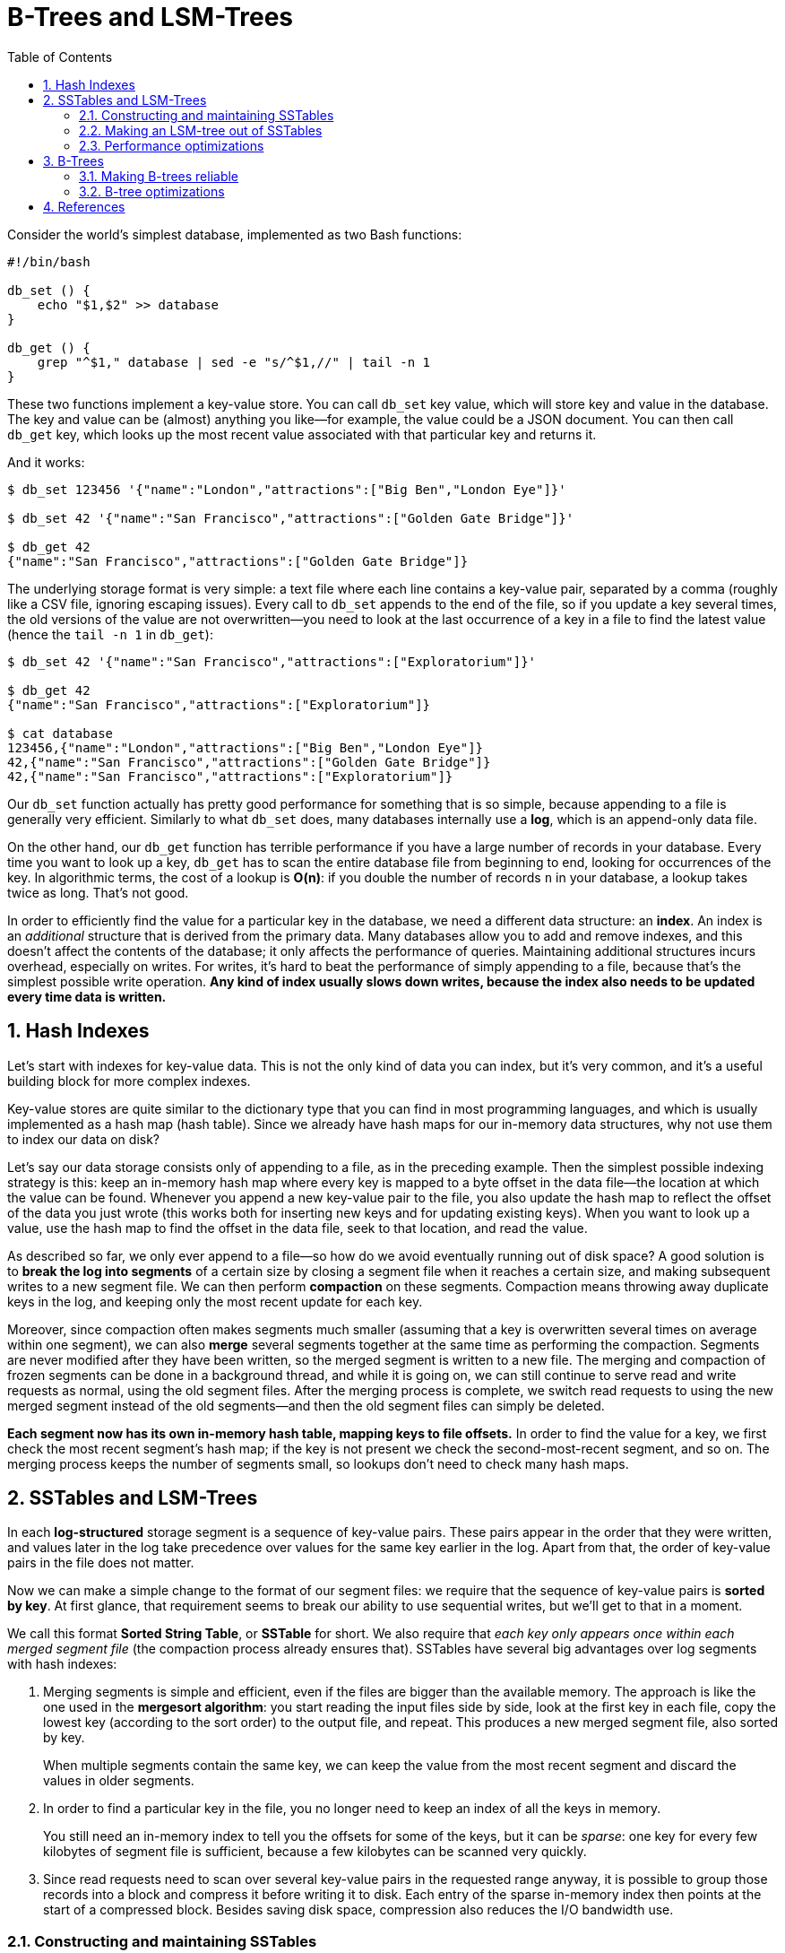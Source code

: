 = B-Trees and LSM-Trees
:page-layout: post
:page-categories: ['data']
:page-tags: ['data', 'b-tree', 'lsm-tree']
:page-date: 2022-08-07 14:11:38 +0800
:page-revdate: 2022-08-07 14:11:38 +0800
:toc:
:sectnums:

Consider the world’s simplest database, implemented as two Bash functions:

[source,bash]
----
#!/bin/bash

db_set () {
    echo "$1,$2" >> database
}

db_get () {
    grep "^$1," database | sed -e "s/^$1,//" | tail -n 1
}
----

These two functions implement a key-value store. You can call `db_set` key value, which will store key and value in the database. The key and value can be (almost) anything you like—for example, the value could be a JSON document. You can then call `db_get` key, which looks up the most recent value associated with that particular key and returns it.

And it works:

[source,console]
----
$ db_set 123456 '{"name":"London","attractions":["Big Ben","London Eye"]}'

$ db_set 42 '{"name":"San Francisco","attractions":["Golden Gate Bridge"]}'

$ db_get 42
{"name":"San Francisco","attractions":["Golden Gate Bridge"]}
----

The underlying storage format is very simple: a text file where each line contains a key-value pair, separated by a comma (roughly like a CSV file, ignoring escaping issues). Every call to `db_set` appends to the end of the file, so if you update a key several times, the old versions of the value are not overwritten—you need to look at the last occurrence of a key in a file to find the latest value (hence the `tail -n 1` in `db_get`):

[source,console]
----
$ db_set 42 '{"name":"San Francisco","attractions":["Exploratorium"]}'

$ db_get 42
{"name":"San Francisco","attractions":["Exploratorium"]}

$ cat database
123456,{"name":"London","attractions":["Big Ben","London Eye"]}
42,{"name":"San Francisco","attractions":["Golden Gate Bridge"]}
42,{"name":"San Francisco","attractions":["Exploratorium"]}
----

Our `db_set` function actually has pretty good performance for something that is so simple, because appending to a file is generally very efficient. Similarly to what `db_set` does, many databases internally use a **log**, which is an append-only data file.

On the other hand, our `db_get` function has terrible performance if you have a large number of records in your database. Every time you want to look up a key, `db_get` has to scan the entire database file from beginning to end, looking for occurrences of the key. In algorithmic terms, the cost of a lookup is **O(n)**: if you double the number of records `n` in your database, a lookup takes twice as long. That’s not good.

In order to efficiently find the value for a particular key in the database, we need a different data structure: an **index**. An index is an _additional_ structure that is derived from the primary data. Many databases allow you to add and remove indexes, and this doesn’t affect the contents of the database; it only affects the performance of queries. Maintaining additional structures incurs overhead, especially on writes. For writes, it’s hard to beat the performance of simply appending to a file, because that’s the simplest possible write operation. *Any kind of index usually slows down writes, because the index also needs to be updated every time data is written.*

== Hash Indexes

Let’s start with indexes for key-value data. This is not the only kind of data you can index, but it’s very common, and it’s a useful building block for more complex indexes.

Key-value stores are quite similar to the dictionary type that you can find in most programming languages, and which is usually implemented as a hash map (hash table). Since we already have hash maps for our in-memory data structures, why not use them to index our data on disk?

Let’s say our data storage consists only of appending to a file, as in the preceding example. Then the simplest possible indexing strategy is this: keep an in-memory hash map where every key is mapped to a byte offset in the data file—the location at which the value can be found. Whenever you append a new key-value pair to the file, you also update the hash map to reflect the offset of the data you just wrote (this works both for inserting new keys and for updating existing keys). When you want to look up a value, use the hash map to find the offset in the data file, seek to that location, and read the value.

As described so far, we only ever append to a file—so how do we avoid eventually running out of disk space? A good solution is to *break the log into segments* of a certain size by closing a segment file when it reaches a certain size, and making subsequent writes to a new segment file. We can then perform *compaction* on these segments. Compaction means throwing away duplicate keys in the log, and keeping only the most recent update for each key.

Moreover, since compaction often makes segments much smaller (assuming that a key is overwritten several times on average within one segment), we can also *merge* several segments together at the same time as performing the compaction. Segments are never modified after they have been written, so the merged segment is written to a new file. The merging and compaction of frozen segments can be done in a background thread, and while it is going on, we can still continue to serve read and write requests as normal, using the old segment files. After the merging process is complete, we switch read requests to using the new merged segment instead of the old segments—and then the old segment files can simply be deleted.

*Each segment now has its own in-memory hash table, mapping keys to file offsets.* In order to find the value for a key, we first check the most recent segment’s hash map; if the key is not present we check the second-most-recent segment, and so on. The merging process keeps the number of segments small, so lookups don’t need to check many hash maps.

== SSTables and LSM-Trees

In each *log-structured* storage segment is a sequence of key-value pairs. These pairs appear in the order that they were written, and values later in the log take precedence over values for the same key earlier in the log. Apart from that, the order of key-value pairs in the file does not matter.

Now we can make a simple change to the format of our segment files: we require that the sequence of key-value pairs is *sorted by key*. At first glance, that requirement seems to break our ability to use sequential writes, but we’ll get to that in a moment.

We call this format *Sorted String Table*, or *SSTable* for short. We also require that _each key only appears once within each merged segment file_ (the compaction process already ensures that). SSTables have several big advantages over log segments with hash indexes:

1. Merging segments is simple and efficient, even if the files are bigger than the available memory. The approach is like the one used in the *mergesort algorithm*: you start reading the input files side by side, look at the first key in each file, copy the lowest key (according to the sort order) to the output file, and repeat. This produces a new merged segment file, also sorted by key.
+
When multiple segments contain the same key, we can keep the value from the most recent segment and discard the values in older segments.

2. In order to find a particular key in the file, you no longer need to keep an index of all the keys in memory. 
+
You still need an in-memory index to tell you the offsets for some of the keys, but it can be _sparse_: one key for every few kilobytes of segment file is sufficient, because a few kilobytes can be scanned very quickly.

3. Since read requests need to scan over several key-value pairs in the requested range anyway, it is possible to group those records into a block and compress it before writing it to disk. Each entry of the sparse in-memory index then points at the start of a compressed block. Besides saving disk space, compression also reduces the I/O bandwidth use.

=== Constructing and maintaining SSTables

Maintaining a sorted structure on disk is possible (e.g. “B-Trees”), but maintaining it in memory is much easier. There are plenty of well-known tree data structures that you can use, such as red-black trees or AVL trees. With these data structures, you can insert keys in any order and read them back in sorted order.

We can now make our storage engine work as follows:

* When a write comes in, add it to an in-memory balanced tree data structure (for example, a red-black tree). This in-memory tree is sometimes called a *memtable*.

* When the memtable gets bigger than some threshold—typically a few megabytes —write it out to disk as an SSTable file. This can be done efficiently because the tree already maintains the key-value pairs sorted by key. The new SSTable file becomes the most recent segment of the database. While the SSTable is being written out to disk, writes can continue to a new memtable instance.

* In order to serve a read request, first try to find the key in the memtable, then in the most recent on-disk segment, then in the next-older segment, etc.

* From time to time, run a merging and compaction process in the background to combine segment files and to discard overwritten or deleted values.

=== Making an LSM-tree out of SSTables

The algorithm described here is essentially what is used in *LevelDB* and *RocksDB*, key-value storage engine libraries that are designed to be embedded into other applications. Among other things, LevelDB can be used in Riak as an alternative to Bitcask. Similar storage engines are used in Cassandra and HBase, both of which were inspired by Google’s Bigtable paper (which introduced the terms *SSTable* and *memtable*).

Originally this indexing structure was described by Patrick O’Neil et al. under the name *Log-Structured Merge-Tree* (or *LSM-Tree*), building on earlier work on log-structured filesystems. Storage engines that are based on this principle of merging and compacting sorted files are often called LSM storage engines.

=== Performance optimizations

As always, a lot of detail goes into making a storage engine perform well in practice. For example, the LSM-tree algorithm can be slow when looking up keys that do not exist in the database: you have to check the memtable, then the segments all the way back to the oldest (possibly having to read from disk for each one) before you can be sure that the key does not exist. In order to optimize this kind of access, storage engines often use additional *Bloom filters*. (A Bloom filter is a memory-efficient data structure for approximating the contents of a set. It can tell you if a key does not appear in the database, and thus saves many unnecessary disk reads for nonexistent keys.)

There are also different strategies to determine the order and timing of how SSTables are compacted and merged. The most common options are *size-tiered* and *leveled* compaction. LevelDB and RocksDB use leveled compaction (hence the name of LevelDB), HBase uses size-tiered, and Cassandra supports both. In size-tiered compaction, newer and smaller SSTables are successively merged into older and larger SSTables. In leveled compaction, the key range is split up into smaller SSTables and older data is moved into separate “levels,” which allows the compaction to proceed more incrementally and use less disk space.

Even though there are many subtleties, the basic idea of LSM-trees—keeping a cascade of SSTables that are merged in the background—is simple and effective. Even when the dataset is much bigger than the available memory it continues to work well. Since data is stored in sorted order, you can efficiently perform range queries (scanning all keys above some minimum and up to some maximum), and because the disk writes are sequential the LSM-tree can support remarkably high write throughput.

== B-Trees

The log-structured indexes we have discussed so far are gaining acceptance, but they are not the most common type of index. The most widely used indexing structure is quite different: the *B-tree*.

Like SSTables, B-trees keep key-value pairs sorted by key, which allows efficient key- value lookups and range queries. But that’s where the similarity ends: B-trees have a very different design philosophy.

The log-structured indexes we saw earlier break the database down into variable-size *segments*, typically several megabytes or more in size, and always write a segment sequentially. By contrast, B-trees break the database down into fixed-size *blocks* or *pages*, traditionally 4 KB in size (sometimes bigger), and read or write one page at a time. This design corresponds more closely to the underlying hardware, as disks are also arranged in fixed-size blocks.

Each page can be identified using an address or location, which allows one page to refer to another—similar to a pointer, but *on disk* instead of in memory. 

One page is designated as the *root* of the B-tree; whenever you want to look up a key in the index, you start here. The page contains several keys and references to child pages. Each child is responsible for a continuous range of keys, and the keys between the references indicate where the boundaries between those ranges lie. Eventually we get down to a page containing individual keys (a *leaf page*), which either contains the value for each key inline or contains references to the pages where the values can be found.

The number of references to child pages in one page of the B-tree is called the *branching factor*. In practice, the branching factor depends on the amount of space required to store the page references and the range boundaries, but typically it is several hundred.

If you want to update the value for an existing key in a B-tree, you search for the leaf page containing that key, change the value in that page, and write the page back to disk (any references to that page remain valid). If you want to add a new key, you need to find the page whose range encompasses the new key and add it to that page. If there isn’t enough free space in the page to accommodate the new key, it is _split_ into two half-full pages, and the parent page is updated to account for the new subdivision of key ranges.

This algorithm ensures that the tree remains *balanced*: a B-tree with n keys always has a depth of O(log n). Most databases can fit into a B-tree that is three or four levels deep, so you don’t need to follow many page references to find the page you are looking for. (A four-level tree of 4 KB pages with a branching factor of 500 can store up to 256 TB.)

=== Making B-trees reliable

The basic underlying write operation of a B-tree is to overwrite a page on disk with new data. It is assumed that the overwrite does not change the location of the page; i.e., all references to that page remain intact when the page is overwritten. This is in stark contrast to log-structured indexes such as LSM-trees, which *only append to files* (and eventually delete obsolete files) but never *modify files in place*.

In order to make the database resilient to crashes, it is common for B-tree implementations to include an additional data structure on disk: a *write-ahead log* (*WAL*, also known as a *redo* log). This is an append-only file to which every B-tree modification must be written before it can be applied to the pages of the tree itself. When the database comes back up after a crash, this log is used to restore the B-tree back to a consistent state.

An additional complication of updating pages in place is that careful concurrency control is required if multiple threads are going to access the B-tree at the same time —otherwise a thread may see the tree in an inconsistent state. This is typically done by protecting the tree’s data structures with *latches* (lightweight locks). Log- structured approaches are simpler in this regard, because they do all the merging in the background without interfering with incoming queries and atomically swap old segments for new segments from time to time.

=== B-tree optimizations

* Instead of overwriting pages and maintaining a WAL for crash recovery, some databases (like LMDB) use a *copy-on-write* scheme. A modified page is written to a different location, and a new version of the parent pages in the tree is created, pointing at the new location. This approach is also useful for concurency control, 

* We can save space in pages by not storing the entire key, but abbreviating it. Especially in pages on the interior of the tree, keys only need to provide enough information to act as boundaries between key ranges. Packing more keys into a page allows the tree to have a higher branching factor, and thus fewer levels.

* In general, pages can be positioned anywhere on disk; there is nothing requiring pages with nearby key ranges to be nearby on disk. If a query needs to scan over a large part of the key range in sorted order, that page-by-page layout can be inefficient, because a disk seek may be required for every page that is read. Many B- tree implementations therefore try to lay out the tree so that leaf pages appear in sequential order on disk. However, it’s difficult to maintain that order as the tree grows. By contrast, since LSM-trees rewrite large segments of the storage in one go during merging, it’s easier for them to keep sequential keys close to each other on disk.

* Additional pointers have been added to the tree. For example, each leaf page may have references to its sibling pages to the left and right, which allows scanning keys in order without jumping back to parent pages.

* B-tree variants such as *fractal trees* borrow some log-structured ideas to reduce disk seeks (and they have nothing to do with fractals).

== References

* Martin Kleppmann: Designing Data-Intensive Applications, O’Reilly, 2017.
